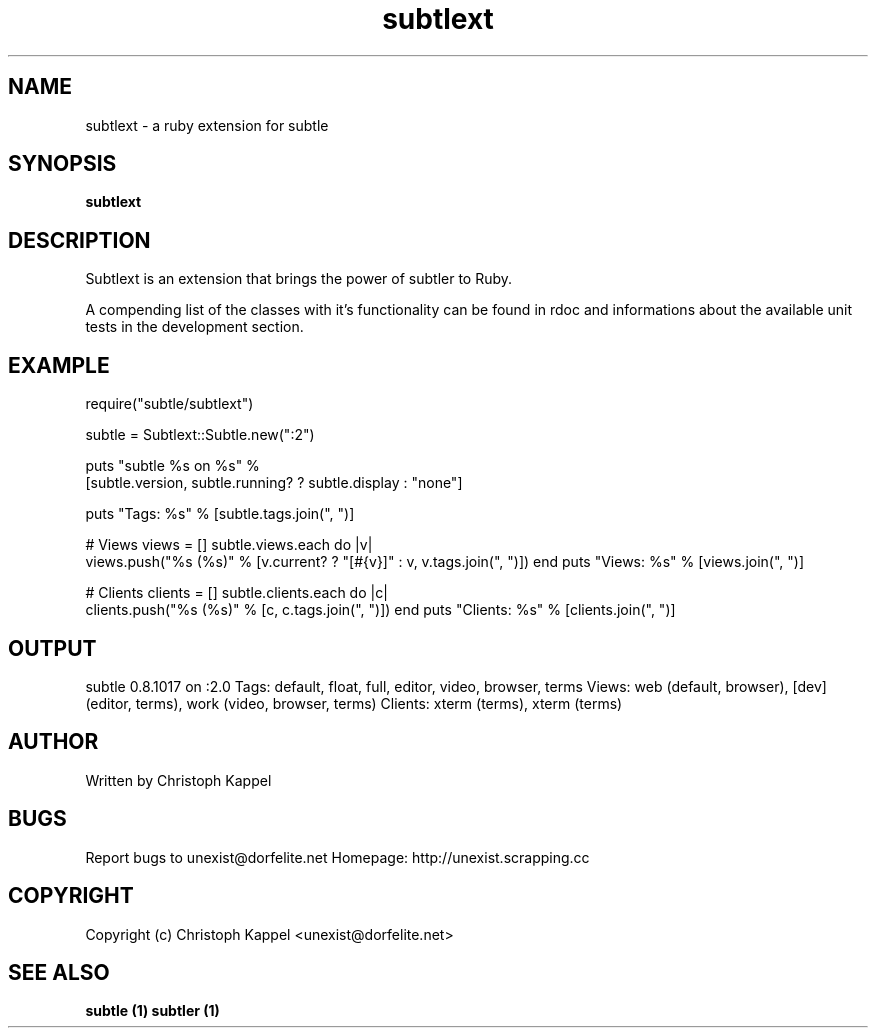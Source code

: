 .TH subtlext 1 "December 14, 2009" "version 0.8" "User commands"

.SH NAME
subtlext - a ruby extension for subtle

.SH SYNOPSIS
.B subtlext

.SH DESCRIPTION
Subtlext is an extension that brings the power of subtler to Ruby.
.P
A compending list of the classes with it's functionality can be found in rdoc 
and informations about the available unit tests in the development section.

.SH EXAMPLE
require("subtle/subtlext")
 
subtle = Subtlext::Subtle.new(":2")

puts "subtle %s on %s" % 
  [subtle.version, subtle.running? ? subtle.display : "none"]

puts "Tags: %s" % [subtle.tags.join(", ")]

# Views
views = []
subtle.views.each do |v|
  views.push("%s (%s)" % [v.current? ? "[#{v}]" : v, v.tags.join(", ")])
end
puts "Views: %s" % [views.join(", ")]

# Clients
clients = []
subtle.clients.each do |c|
  clients.push("%s (%s)" % [c, c.tags.join(", ")])
end
puts "Clients: %s" % [clients.join(", ")]

.SH OUTPUT
subtle 0.8.1017 on :2.0
Tags: default, float, full, editor, video, browser, terms
Views: web (default, browser), [dev] (editor, terms), work (video, browser, terms)
Clients: xterm (terms), xterm (terms)

.SH AUTHOR
Written by Christoph Kappel

.SH BUGS
Report bugs to unexist@dorfelite.net
Homepage: http://unexist.scrapping.cc

.SH COPYRIGHT
Copyright (c) Christoph Kappel <unexist@dorfelite.net>

.SH SEE ALSO
.B
subtle (1) 
.B
subtler (1)
